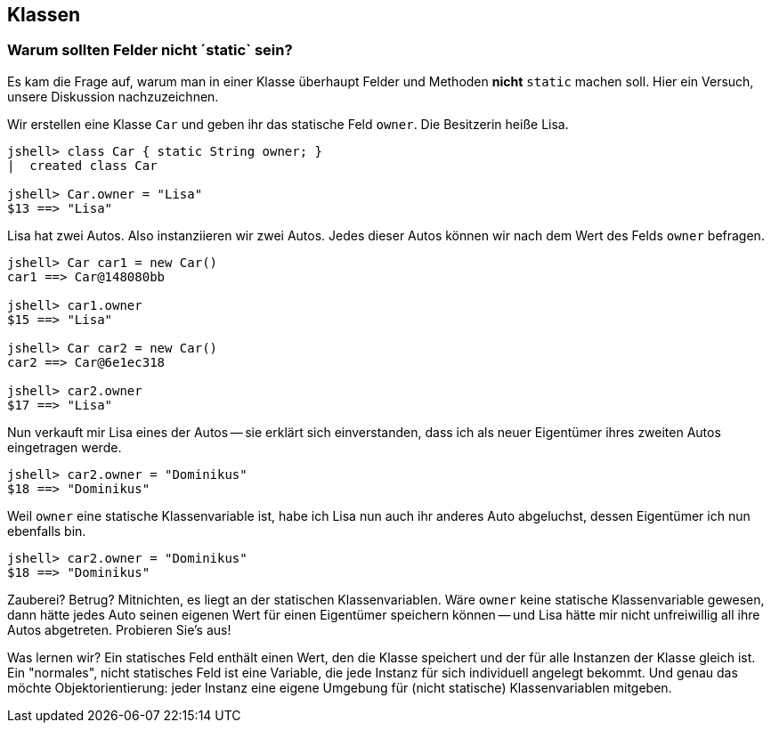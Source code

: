 == Klassen

=== Warum sollten Felder nicht ´static` sein?

Es kam die Frage auf, warum man in einer Klasse überhaupt Felder und Methoden *nicht* `static` machen soll. Hier ein Versuch, unsere Diskussion nachzuzeichnen.

Wir erstellen eine Klasse `Car` und geben ihr das statische Feld `owner`. Die Besitzerin heiße Lisa.

----
jshell> class Car { static String owner; }
|  created class Car

jshell> Car.owner = "Lisa"
$13 ==> "Lisa"
----

Lisa hat zwei Autos. Also instanziieren wir zwei Autos. Jedes dieser Autos können wir nach dem Wert des Felds `owner` befragen.

----
jshell> Car car1 = new Car()
car1 ==> Car@148080bb

jshell> car1.owner
$15 ==> "Lisa"

jshell> Car car2 = new Car()
car2 ==> Car@6e1ec318

jshell> car2.owner
$17 ==> "Lisa"
----

Nun verkauft mir Lisa eines der Autos -- sie erklärt sich einverstanden, dass ich als neuer Eigentümer ihres zweiten Autos eingetragen werde.

----
jshell> car2.owner = "Dominikus"
$18 ==> "Dominikus"
----

Weil `owner` eine statische Klassenvariable ist, habe ich Lisa nun auch ihr anderes Auto abgeluchst, dessen Eigentümer ich nun ebenfalls bin.

----
jshell> car2.owner = "Dominikus"
$18 ==> "Dominikus"
----

Zauberei? Betrug? Mitnichten, es liegt an der statischen Klassenvariablen. Wäre `owner` keine statische Klassenvariable gewesen, dann hätte jedes Auto seinen eigenen Wert für einen Eigentümer speichern können -- und Lisa hätte mir nicht unfreiwillig all ihre Autos abgetreten. Probieren Sie's aus!

Was lernen wir? Ein statisches Feld enthält einen Wert, den die Klasse speichert und der für alle Instanzen der Klasse gleich ist. Ein "normales", nicht statisches Feld ist eine Variable, die jede Instanz für sich individuell angelegt bekommt. Und genau das möchte Objektorientierung: jeder Instanz eine eigene Umgebung für (nicht statische) Klassenvariablen mitgeben.
